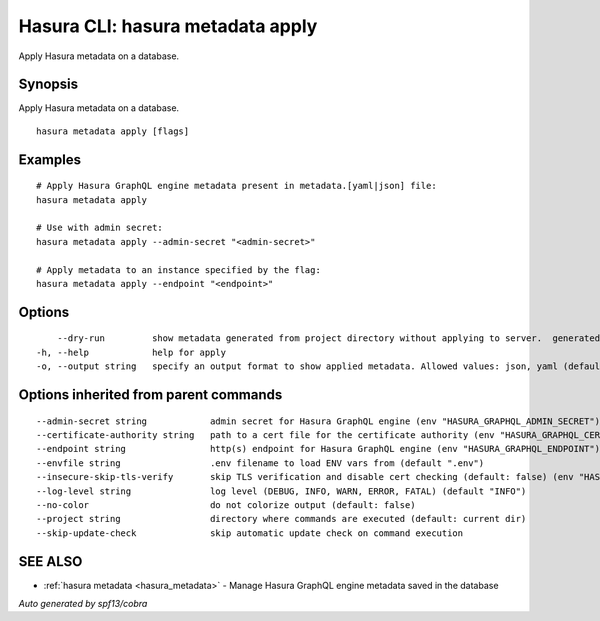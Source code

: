.. meta::
   :description: Apply Hasura metadata on a database using the Hasura CLI
   :keywords: hasura, docs, CLI, hasura metadata apply

.. _hasura_metadata_apply:

Hasura CLI: hasura metadata apply
---------------------------------

Apply Hasura metadata on a database.

Synopsis
~~~~~~~~


Apply Hasura metadata on a database.

::

  hasura metadata apply [flags]

Examples
~~~~~~~~

::

    # Apply Hasura GraphQL engine metadata present in metadata.[yaml|json] file:
    hasura metadata apply

    # Use with admin secret:
    hasura metadata apply --admin-secret "<admin-secret>"

    # Apply metadata to an instance specified by the flag:
    hasura metadata apply --endpoint "<endpoint>"

Options
~~~~~~~

::

      --dry-run         show metadata generated from project directory without applying to server.  generated metadata will be printed as JSON by default, use -o flag for other display formats
  -h, --help            help for apply
  -o, --output string   specify an output format to show applied metadata. Allowed values: json, yaml (default "json")

Options inherited from parent commands
~~~~~~~~~~~~~~~~~~~~~~~~~~~~~~~~~~~~~~

::

      --admin-secret string            admin secret for Hasura GraphQL engine (env "HASURA_GRAPHQL_ADMIN_SECRET")
      --certificate-authority string   path to a cert file for the certificate authority (env "HASURA_GRAPHQL_CERTIFICATE_AUTHORITY")
      --endpoint string                http(s) endpoint for Hasura GraphQL engine (env "HASURA_GRAPHQL_ENDPOINT")
      --envfile string                 .env filename to load ENV vars from (default ".env")
      --insecure-skip-tls-verify       skip TLS verification and disable cert checking (default: false) (env "HASURA_GRAPHQL_INSECURE_SKIP_TLS_VERIFY")
      --log-level string               log level (DEBUG, INFO, WARN, ERROR, FATAL) (default "INFO")
      --no-color                       do not colorize output (default: false)
      --project string                 directory where commands are executed (default: current dir)
      --skip-update-check              skip automatic update check on command execution

SEE ALSO
~~~~~~~~

* :ref:`hasura metadata <hasura_metadata>` 	 - Manage Hasura GraphQL engine metadata saved in the database

*Auto generated by spf13/cobra*
